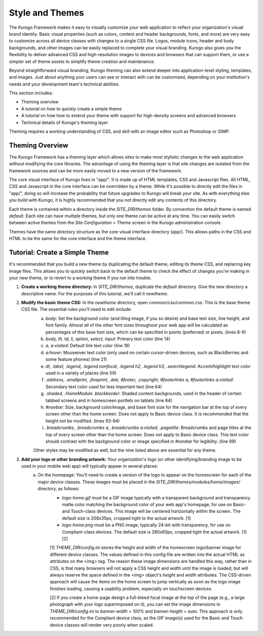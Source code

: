 ################
Style and Themes
################

The Kurogo Framework makes it easy to visually customize your web application to reflect your organization's visual brand identity. Basic visual properties (such as colors, content and header backgrounds, fonts, and more) are very easy to customize across all device classes with changes to a single CSS file. Logos, module icons, header and body backgrounds, and other images can be easily replaced to complete your visual branding. Kurogo also gives you the flexibility to deliver advanced CSS and high-resolution images to devices and browsers that can support them, or use a simpler set of theme assets to simplify theme creation and maintenance.

Beyond straightforward visual branding, Kurogo theming can also extend deeper into application-level styling, templates, and images. Just about anything your users can see or interact with can be customized, depending on your institution's needs and your development team's technical abilities.

This section includes:

* Theming overview
* A tutorial on how to quickly create a simple theme
* A tutorial on how how to extend your theme with support for high-density screens and advanced browsers
* Technical details of Kurogo's theming layer

Theming requires a working understanding of CSS, and skill with an image editor such as Photoshop or GIMP.

****************
Theming Overview
****************

The Kurogo Framework has a theming layer which allows sites to make most stylistic changes to the web application without modifying the core libraries.  The advantage of using the theming layer is that site changes are isolated from the framework sources and can be more easily moved to a new version of the framework.

The core visual interface of Kurogo lives in "app/".  It is made up of HTML templates, CSS and Javascript files.  All HTML, CSS and Javascript in the core interface can be overridden by a theme. While it's possible to directly edit the files in "app/", doing so will increase the probability that future upgrades to Kurogo will break your site. As with everything else you build with Kurogo, it is highly recommended that you *not* directly edit any contents of this directory.

Each theme is contained within a directory inside the *SITE_DIR/themes* folder. By convention the default theme is named *default*. Each site can have multiple themes, but only one theme can be active at any time. You can easily switch between active themes from the *Site Configuration > Theme* screen in the Kurogo administration console.

Themes have the same directory structure as the core visual interface directory (app/). This allows paths in the CSS and HTML to be the same for the core interface and the theme interface.

*******************************
Tutorial: Create a Simple Theme
*******************************

It's recommended that you build a new theme by duplicating the default theme, editing its theme CSS, and replacing key image files. This allows you to quickly switch back to the default theme to check the effect of changes you're making in your new theme, or to revert to a working theme if you run into trouble.

1. **Create a working theme directory:** In *SITE_DIR/themes*, duplicate the *default* directory. Give the new directory a descriptive name. For the purposes of this tutorial, we'll call it *newtheme*.

2. **Modify the basic theme CSS:** In the *newtheme* directory, open *common/css/common.css*. This is the base theme CSS file. The essential rules you'll need to edit include:
	a. *body*: Set the background color (and tiling image, if you so desire) and base text size, line height, and font family. Almost all of the other font sizes throughout your web app will be calculated as percentages of this base font size, which can be specified in points (preferred) or pixels. (lines 8-9)
	b. *body, th, td, li, option, select, input*: Primary text color (line 14)
	c. *a, a:visited*: Default link text color (line 18)
	d. *a:hover*: Mouseover text color (only used on certain cursor-driven devices, such as BlackBerries and some feature phones) (line 21)
	e. *dt, .label, .legend, .legend.nonfocal, .legend h2, .legend h3, .searchlegend*: Accent/highlight text color used in a variety of places (line 59)
	f. *.address, .smallprint, .fineprint, .dek, #footer, .copyright, #footerlinks a, #footerlinks a:visited*: Secondary text color used for less important text (line 64)
	g. *.shaded, .HomeModule .blockborder*: Shaded content backgrounds, used in the header of certain tabbed screens and in homescreen portlets on tablets (line 84)
	h. *#navbar*: Size, background color/image, and base font size for the navigation bar at the top of every screen other than the home screen. Does not apply to Basic device class. It is recommended that the height not be modified. (lines 93-94)
	i. *.breadcrumbs, .breadcrumbs a, .breadcrumbs a:visited, .pagetitle*: Breadcrumbs and page titles at the top of every screen other than the home screen. Does not apply to Basic device class. This text color should contrast with the background color or image specified in *#navbar* for legibility. (line 99)
	
	Other styles may be modified as well, but the nine listed above are essential for any theme.

3. **Add your logo or other branding artwork:** Your organization's logo (or other identifying/branding image to be used in your mobile web app) will typically appear in several places:
	a. On the homepage: You'll need to create a version of the logo to appear on the homescreen for each of the major device classes. These images must be placed in the *SITE_DIR/themes/modules/home/images/* directory, as follows:
		* *logo-home.gif* must be a GIF image typically with a transparent background and transparency matte color matching the background color of your web app's homepage, for use on Basic- and Touch-class devices. This image will be centered horizontally within the screen. The default size is 208x35px, cropped tight to the actual artwork. [1]
		* *logo-home.png* must be a PNG image, typically 24-bit with transparency, for use on Compliant-class devices. The default size is 280x60px, cropped tight the actual artwork. [1] [2]
		[1] *THEME_DIR/config.ini* stores the height and width of the homescreen logo/banner image for different device classes. The values defined in this config file are written into the actual HTML as attributes on the <img> tag. The reason these image dimensions are handled this way, rather than in CSS, is that many browsers will not apply a CSS height and width until the image is loaded, but will always reserve the space defined in the <img> object's *height* and *width* attributes. The CSS-driven approach will cause the items on the home screen to jump vertically as soon as the logo image finishes loading, causing a usability problem, especially on touchscreen devices. 
		
		[2] If you create a home-page design a full-bleed focal image at the top of the page (e.g., a large photograph with your logo superimposed on it), you can set the image dimensions in *THEME_DIR/config.ini* to *banner-width = 100%* and *banner-height = auto*. This approach is only recommended for the Compliant device class, as the GIF image(s) used for the Basic and Touch device classes will render very poorly when scaled.


